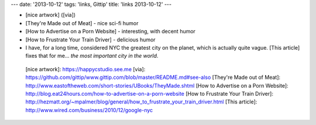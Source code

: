 ---
date: '2013-10-12'
tags: 'links, Gittip'
title: 'links 2013-10-12'
---

-   [nice artwork] ([via])
-   [They\'re Made out of Meat] - nice sci-fi humor
-   [How to Advertise on a Porn Website] - interesting, with decent
    humor
-   [How to Frustrate Your Train Driver] - delicious humor
-   I have, for a long time, considered NYC the greatest city on the
    planet, which is actually quite vague. [This article] fixes that for
    me\... *the most important city in the world*.

  [nice artwork]: https://happycstudio.see.me
  [via]: https://github.com/gittip/www.gittip.com/blob/master/README.md#see-also
  [They\'re Made out of Meat]: http://www.eastoftheweb.com/short-stories/UBooks/TheyMade.shtml
  [How to Advertise on a Porn Website]: http://blog.eat24hours.com/how-to-advertise-on-a-porn-website
  [How to Frustrate Your Train Driver]: http://hezmatt.org/~mpalmer/blog/general/how_to_frustrate_your_train_driver.html
  [This article]: http://www.wired.com/business/2010/12/google-nyc
